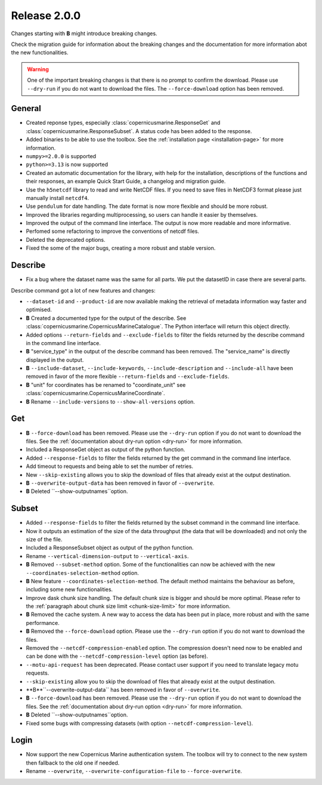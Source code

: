 Release 2.0.0
====================

Changes starting with **B** might introduce breaking changes.

Check the migration guide for information about the breaking changes and the documentation for more information abot the new functionalities.

.. warning::
    One of the important breaking changes is that there is no prompt to confirm the download. Please use ``--dry-run`` if you do not want to download the files.
    The ``--force-download`` option has been removed.

General
''''''''

* Created reponse types, especially :class:`copernicusmarine.ResponseGet` and :class:`copernicusmarine.ResponseSubset`. A status code has been added to the response.
* Added binaries to be able to use the toolbox. See the :ref:`installation page <installation-page>` for more information.
* ``numpy>=2.0.0`` is supported
* ``python>=3.13`` is now supported
* Created an automatic documentation for the library, with help for the installation, descriptions of the functions and their responses, an example Quick Start Guide, a changelog and migration guide.
* Use the ``h5netcdf`` library to read and write NetCDF files. If you need to save files in NetCDF3 format please just manually install ``netcdf4``.
* Use ``pendulum`` for date handling. The date format is now more flexible and should be more robust.
* Improved the libraries regarding multiprocessing, so users can handle it easier by themselves.
* Improved the output of the command line interface. The output is now more readable and more informative.
* Perfomed some refactoring to improve the conventions of netcdf files.
* Deleted the deprecated options.
* Fixed the some of the major bugs, creating a more robust and stable version.

Describe
''''''''''

* Fix a bug where the dataset name was the same for all parts. We put the datasetID in case there are several parts.

Describe command got a lot of new features and changes:

* ``--dataset-id`` and ``--product-id`` are now available making the retrieval of metadata information way faster and optimised.
* **B** Created a documented type for the output of the describe. See :class:`copernicusmarine.CopernicusMarineCatalogue`. The Python interface will return this object directly.
* Added options ``--return-fields`` and ``--exclude-fields`` to filter the fields returned by the describe command in the command line interface.
* **B** "service_type" in the output of the describe command has been removed. The "service_name" is directly displayed in the output.
* **B** ``--include-dataset``, ``--include-keywords``, ``--include-description`` and ``--include-all`` have been removed in favor of the more flexible ``--return-fields`` and ``--exclude-fields``.
* **B** "unit" for coordinates has be renamed to "coordinate_unit" see :class:`copernicusmarine.CopernicusMarineCoordinate`.
* **B** Rename ``--include-versions`` to ``--show-all-versions`` option.

Get
'''''

* **B** ``--force-download`` has been removed. Please use the ``--dry-run`` option if you do not want to download the files. See the :ref:`documentation about dry-run option <dry-run>` for more information.
* Included a ResponseGet object as output of the python function.
* Added ``--response-fields`` to filter the fields returned by the get command in the command line interface.
* Add timeout to requests and being able to set the number of retries.
* New ``--skip-existing`` allows you to skip the download of files that already exist at the output destination.
* **B** ``--overwrite-output-data`` has been removed in favor of ``--overwrite``.
* **B** Deleted ``--show-outputnames``option.

Subset
''''''''

* Added ``--response-fields`` to filter the fields returned by the subset command in the command line interface.
* Now it outputs an estimation of the size of the data throughput (the data that will be downloaded) and not only the size of the file.
* Included a ResponseSubset object as output of the python function.
* Rename ``--vertical-dimension-output`` to ``--vertical-axis``.
* **B** Removed ``--subset-method`` option. Some of the functionalities can now be achieved with the new ``--coordinates-selection-method`` option.
* **B** New feature ``--coordinates-selection-method``. The default method maintains the behaviour as before, including some new functionalities.
* Improve dask chunk size handling. The default chunk size is bigger and should be more optimal. Please refer to the :ref:`paragraph about chunk size limit <chunk-size-limit>` for more information.
* **B** Removed the cache system. A new way to access the data has been put in place, more robust and with the same performance.
* **B** Removed the ``--force-download`` option. Please use the ``--dry-run`` option if you do not want to download the files.
* Removed the ``--netcdf-compression-enabled`` option. The compression doesn't need now to be enabled and can be done with the ``--netcdf-compression-level`` option (as before).
* ``--motu-api-request`` has been deprecated. Please contact user support if you need to translate legacy motu requests.
* ``--skip-existing`` allow you to skip the download of files that already exist at the output destination.
* **B**``--overwrite-output-data`` has been removed in favor of ``--overwrite``.
* **B** ``--force-download`` has been removed. Please use the ``--dry-run`` option if you do not want to download the files. See the :ref:`documentation about dry-run option <dry-run>` for more information.
* **B** Deleted ``--show-outputnames``option.
* Fixed some bugs with compressing datasets (with option ``--netcdf-compression-level``).

Login
''''''

* Now support the new Copernicus Marine authentication system. The toolbox will try to connect to the new system then fallback to the old one if needed.
* Rename ``--overwrite``, ``--overwrite-configuration-file`` to ``--force-overwrite``.
